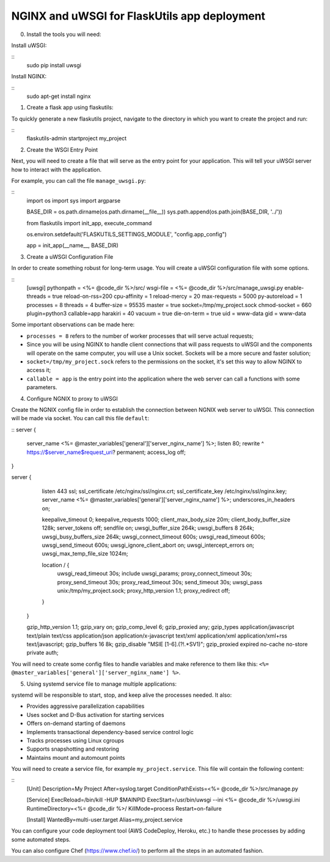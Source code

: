 NGINX and uWSGI for FlaskUtils app deployment
=============================================

0. Install the tools you will need:

Install uWSGI:

::
 sudo pip install uwsgi

Install NGINX:

::
 sudo apt-get install nginx


1. Create a flask app using flaskutils:

To quickly generate a new flaskutils project, navigate to the directory in which you want to create the project and run:

::
  flaskutils-admin startproject my_project


2. Create the WSGI Entry Point

Next, you will need to create a file that will serve as the entry point for your application.
This will tell your uWSGI server how to interact with the application.

For example, you can call the file ``manage_uwsgi.py``:

::
  import os
  import sys
  import argparse


  BASE_DIR = os.path.dirname(os.path.dirname(__file__))
  sys.path.append(os.path.join(BASE_DIR, '../'))


  from flaskutils import init_app, execute_command

  os.environ.setdefault('FLASKUTILS_SETTINGS_MODULE', "config.app_config")

  app = init_app(__name__, BASE_DIR)


3. Create a uWSGI Configuration File

In order to create something robust for long-term usage. You will create a uWSGI configuration file with some options.

::
  [uwsgi]
  pythonpath = <%= @code_dir %>/src/
  wsgi-file = <%= @code_dir %>/src/manage_uwsgi.py
  enable-threads = true
  reload-on-rss=200
  cpu-affinity = 1
  reload-mercy = 20
  max-requests = 5000
  py-autoreload = 1
  processes = 8
  threads = 4
  buffer-size = 95535
  master = true
  socket=/tmp/my_project.sock
  chmod-socket = 660
  plugin=python3
  callable=app
  harakiri = 40
  vacuum = true
  die-on-term = true
  uid = www-data
  gid = www-data

Some important observations can be made here:

-  ``processes = 8`` refers to the number of worker processes that will serve actual requests;
- Since you will be using NGINX to handle client connections that will pass requests to uWSGI and the components will operate on the same computer, you will use a Unix socket. Sockets will be a more secure and faster solution;
- ``socket=/tmp/my_project.sock`` refers to the permissions on the socket, it's set this way to allow NGINX to access it;
- ``callable = app`` is the entry point into the application where the web server can call a functions with some parameters.

4. Configure NGNIX to proxy to uWSGI

Create the NGNIX config file in order to establish the connection between NGNIX web server to uWSGI. This connection will be made via socket. You can call this file ``default``:

::
server {
            server_name                    <%= @master_variables['general']['server_nginx_name'] %>;
            listen                         80;
            rewrite                        ^ https://$server_name$request_uri? permanent;
            access_log                     off;
}

server {
            listen                          443  ssl;
            ssl_certificate                 /etc/nginx/ssl/nginx.crt;
            ssl_certificate_key             /etc/nginx/ssl/nginx.key;
            server_name                     <%= @master_variables['general']['server_nginx_name'] %>;
            underscores_in_headers          on;

            keepalive_timeout               0;
            keepalive_requests              1000;
            client_max_body_size            20m;
            client_body_buffer_size         128k;
            server_tokens                   off;
            sendfile                        on;
            uwsgi_buffer_size               264k;
            uwsgi_buffers                   8 264k;
            uwsgi_busy_buffers_size         264k;
            uwsgi_connect_timeout           600s;
            uwsgi_read_timeout              600s;
            uwsgi_send_timeout              600s;
            uwsgi_ignore_client_abort       on;
            uwsgi_intercept_errors          on;
            uwsgi_max_temp_file_size        1024m;

            location / {
                uwsgi_read_timeout          30s;
                include                     uwsgi_params;
                proxy_connect_timeout       30s;
                proxy_send_timeout          30s;
                proxy_read_timeout          30s;
                send_timeout                30s;
                uwsgi_pass                  unix:/tmp/my_project.sock;
                proxy_http_version          1.1;
                proxy_redirect              off;
            }
        }

        gzip_http_version                   1.1;
        gzip_vary                           on;
        gzip_comp_level                     6;
        gzip_proxied                        any;
        gzip_types                          application/javascript text/plain text/css application/json application/x-javascript text/xml application/xml application/xml+rss text/javascript;
        gzip_buffers                        16 8k;
        gzip_disable                        "MSIE [1-6].(?!.*SV1)";
        gzip_proxied                        expired no-cache no-store private auth;

You will need to create some config files to handle variables and make reference to them like this: ``<%= @master_variables['general']['server_nginx_name'] %>``.

5. Using systemd service file to manage multiple applications:

systemd will be responsible to start, stop, and keep alive the processes needed. It also:

- Provides aggressive parallelization capabilities
- Uses socket and D-Bus activation for starting services
- Offers on-demand starting of daemons
- Implements transactional dependency-based service control logic
- Tracks processes using Linux cgroups
- Supports snapshotting and restoring
- Maintains mount and automount points

You will need to create a service file, for example ``my_project.service``. This file will contain the following content:

::
  [Unit]
  Description=My Project
  After=syslog.target
  ConditionPathExists=<%= @code_dir %>/src/manage.py

  [Service]
  ExecReload=/bin/kill -HUP $MAINPID
  ExecStart=/usr/bin/uwsgi --ini <%= @code_dir %>/uwsgi.ini
  RuntimeDirectory=<%= @code_dir %>/
  KillMode=process
  Restart=on-failure

  [Install]
  WantedBy=multi-user.target
  Alias=my_project.service

You can configure your code deployment tool (AWS CodeDeploy, Heroku, etc.) to handle these processes by adding some automated steps.

You can also configure Chef (https://www.chef.io/) to perform all the steps in an automated fashion.
